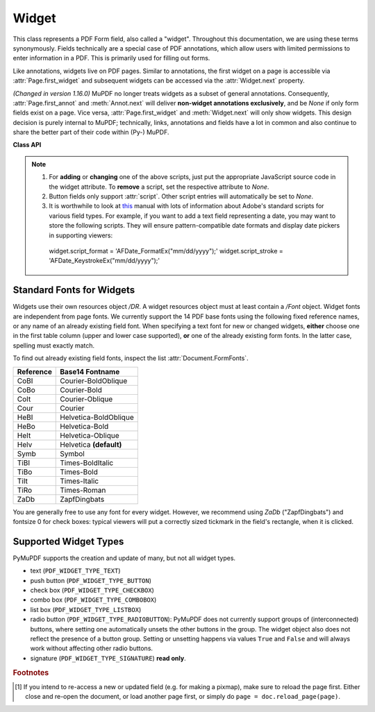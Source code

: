 .. _Widget:

================
Widget
================

This class represents a PDF Form field, also called a "widget". Throughout this documentation, we are using these terms synonymously. Fields technically are a special case of PDF annotations, which allow users with limited permissions to enter information in a PDF. This is primarily used for filling out forms.

Like annotations, widgets live on PDF pages. Similar to annotations, the first widget on a page is accessible via :attr:`Page.first_widget` and subsequent widgets can be accessed via the :attr:`Widget.next` property.

*(Changed in version 1.16.0)* MuPDF no longer treats widgets as a subset of general annotations. Consequently, :attr:`Page.first_annot` and :meth:`Annot.next` will deliver **non-widget annotations exclusively**, and be *None* if only form fields exist on a page. Vice versa, :attr:`Page.first_widget` and :meth:`Widget.next` will only show widgets. This design decision is purely internal to MuPDF; technically, links, annotations and fields have a lot in common and also continue to share the better part of their code within (Py-) MuPDF.


**Class API**

.. class:: Widget

    .. method:: button_states

      *New in version 1.18.15*

       Return the names of On / Off (i.e. selected / clicked or not) states a button field may have. While the 'Off' state usually is also named like so, the 'On' state is often given a name relating to the functional context, for example 'Yes', 'Female', etc.

       This method helps finding out the possible values of :attr:`field_value` in these cases.

       :returns: a dictionary with the names of 'On' and 'Off' for the *normal* and the *pressed-down* appearance of button widgets. Example:

         >>> print(field.field_name, field.button_states())
         Gender Second person {'down': ['Male', 'Off'], 'normal': ['Male', 'Off']}


    .. method:: update

       After any changes to a widget, this method **must be used** to store them in the PDF [#f1]_.

    .. method:: reset

       Reset the field's value to its default -- if defined -- or remove it. Do not forget to issue :meth:`update` afterwards.

    .. attribute:: next

       Point to the next form field on the page. The last widget returns *None*.

    .. attribute:: border_color

       A list of up to 4 floats defining the field's border color. Default value is *None* which causes border style and border width to be ignored.

    .. attribute:: border_style

       A string defining the line style of the field's border. See :attr:`Annot.border`. Default is "s" ("Solid") -- a continuous line. Only the first character (upper or lower case) will be regarded when creating a widget.

    .. attribute:: border_width

       A float defining the width of the border line. Default is 1.

    .. attribute:: border_dashes

       A list/tuple of integers defining the dash properties of the border line. This is only meaningful if *border_style == "D"* and :attr:`border_color` is provided.

    .. attribute:: choice_values

       Python sequence of strings defining the valid choices of list boxes and combo boxes. For these widget types, this property is mandatory and must contain at least two items. Ignored for other types.

    .. attribute:: field_name

       A mandatory string defining the field's name. No checking for duplicates takes place.

    .. attribute:: field_label

       An optional string containing an "alternate" field name. Typically used for any notes, help on field usage, etc. Default is the field name.

    .. attribute:: field_value

       The value of the field.

    .. attribute:: field_flags

       An integer defining a large amount of properties of a field. Be careful when changing this attribute as this may change the field type.

    .. attribute:: field_type

       A mandatory integer defining the field type. This is a value in the range of 0 to 6. It cannot be changed when updating the widget.

    .. attribute:: field_type_string

       A string describing (and derived from) the field type.

    .. attribute:: fill_color

       A list of up to 4 floats defining the field's background color.

    .. attribute:: button_caption

       The caption string of a button-type field.

    .. attribute:: is_signed

       A bool indicating the signing status of a signature field, else *None*.

    .. attribute:: rect

       The rectangle containing the field.

    .. attribute:: text_color

       A list of **1, 3 or 4 floats** defining the text color. Default value is black (`[0, 0, 0]`).

    .. attribute:: text_font

       A string defining the font to be used. Default and replacement for invalid values is *"Helv"*. For valid font reference names see the table below.

    .. attribute:: text_fontsize

       A float defining the text fontsize. Default value is zero, which causes PDF viewer software to dynamically choose a size suitable for the annotation's rectangle and text amount.

    .. attribute:: text_maxlen

       An integer defining the maximum number of text characters. PDF viewers will (should) not accept a longer text.

    .. attribute:: text_type

       An integer defining acceptable text types (e.g. numeric, date, time, etc.). For reference only for the time being -- will be ignored when creating or updating widgets.

    .. attribute:: xref

       The PDF :data:`xref` of the widget.

    .. attribute:: script

       * New in version 1.16.12
       
       JavaScript text (unicode) for an action associated with the widget, or *None*. This is the only script action supported for **button type** widgets.

    .. attribute:: script_stroke

       * New in version 1.16.12
       
       JavaScript text (unicode) to be performed when the user types a key-stroke into a text field or combo box or modifies the selection in a scrollable list box. This action can check the keystroke for validity and reject or modify it. *None* if not present.

    .. attribute:: script_format

       * New in version 1.16.12
       
       JavaScript text (unicode) to be performed before the field is formatted to display its current value. This action can modify the field’s value before formatting. *None* if not present.

    .. attribute:: script_change

       * New in version 1.16.12
       
       JavaScript text (unicode) to be performed when the field’s value is changed. This action can check the new value for validity. *None* if not present.

    .. attribute:: script_calc

       * New in version 1.16.12
       
       JavaScript text (unicode) to be performed to recalculate the value of this field when that of another field changes. *None* if not present.

    .. note::
       
       1. For **adding** or **changing** one of the above scripts, just put the appropriate JavaScript source code in the widget attribute. To **remove** a script, set the respective attribute to *None*.
       
       2. Button fields only support :attr:`script`. Other script entries will automatically be set to *None*.

       3. It is worthwhile to look at `this <https://experienceleague.adobe.com/docs/experience-manager-learn/assets/FormsAPIReference.pdf?lang=en>`_ manual with lots of information about Adobe's standard scripts for various field types. For example, if you want to add a text field representing a date, you may want to store the following scripts. They will ensure pattern-compatible date formats and display date pickers in supporting viewers::

         widget.script_format = 'AFDate_FormatEx("mm/dd/yyyy");'
         widget.script_stroke = 'AFDate_KeystrokeEx("mm/dd/yyyy");'



Standard Fonts for Widgets
----------------------------------
Widgets use their own resources object */DR*. A widget resources object must at least contain a */Font* object. Widget fonts are independent from page fonts. We currently support the 14 PDF base fonts using the following fixed reference names, or any name of an already existing field font. When specifying a text font for new or changed widgets, **either** choose one in the first table column (upper and lower case supported), **or** one of the already existing form fonts. In the latter case, spelling must exactly match.

To find out already existing field fonts, inspect the list :attr:`Document.FormFonts`.

============= =======================
**Reference** **Base14 Fontname**
============= =======================
CoBI          Courier-BoldOblique
CoBo          Courier-Bold
CoIt          Courier-Oblique
Cour          Courier
HeBI          Helvetica-BoldOblique
HeBo          Helvetica-Bold
HeIt          Helvetica-Oblique
Helv          Helvetica **(default)**
Symb          Symbol
TiBI          Times-BoldItalic
TiBo          Times-Bold
TiIt          Times-Italic
TiRo          Times-Roman
ZaDb          ZapfDingbats
============= =======================

You are generally free to use any font for every widget. However, we recommend using *ZaDb* ("ZapfDingbats") and fontsize 0 for check boxes: typical viewers will put a correctly sized tickmark in the field's rectangle, when it is clicked.

Supported Widget Types
-----------------------
PyMuPDF supports the creation and update of many, but not all widget types.

* text (``PDF_WIDGET_TYPE_TEXT``)
* push button (``PDF_WIDGET_TYPE_BUTTON``)
* check box (``PDF_WIDGET_TYPE_CHECKBOX``)
* combo box (``PDF_WIDGET_TYPE_COMBOBOX``)
* list box (``PDF_WIDGET_TYPE_LISTBOX``)
* radio button (``PDF_WIDGET_TYPE_RADIOBUTTON``): PyMuPDF does not currently support groups of (interconnected) buttons, where setting one automatically unsets the other buttons in the group. The widget object also does not reflect the presence of a button group. Setting or unsetting happens via values ``True`` and ``False`` and will always work without affecting other radio buttons.
* signature (``PDF_WIDGET_TYPE_SIGNATURE``) **read only**.

.. rubric:: Footnotes

.. [#f1] If you intend to re-access a new or updated field (e.g. for making a pixmap), make sure to reload the page first. Either close and re-open the document, or load another page first, or simply do ``page = doc.reload_page(page)``.
